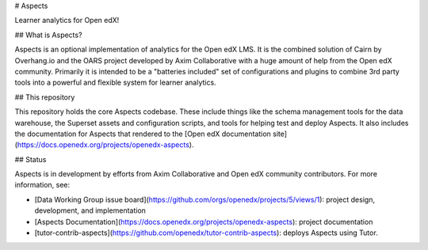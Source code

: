 # Aspects

Learner analytics for Open edX!

## What is Aspects?

Aspects is an optional implementation of analytics for the Open edX LMS. It is the combined solution of Cairn by Overhang.io and the OARS project developed by Axim Collaborative with a huge amount of help from the Open edX community. Primarily it is intended to be a "batteries included" set of configurations and plugins to combine 3rd party tools into a powerful and flexible system for learner analytics.

## This repository

This repository holds the core Aspects codebase. These include things like the schema management tools for the data warehouse, the Superset assets and configuration scripts, and tools for helping test and deploy Aspects. It also includes the documentation for Aspects that rendered to the [Open edX documentation site](https://docs.openedx.org/projects/openedx-aspects).

## Status

Aspects is in development by efforts from Axim Collaborative and Open edX community contributors. For more information, see:

* [Data Working Group issue board](https://github.com/orgs/openedx/projects/5/views/1): project design, development, and implementation
* [Aspects Documentation](https://docs.openedx.org/projects/openedx-aspects): project documentation
* [tutor-contrib-aspects](https://github.com/openedx/tutor-contrib-aspects): deploys Aspects using Tutor.
